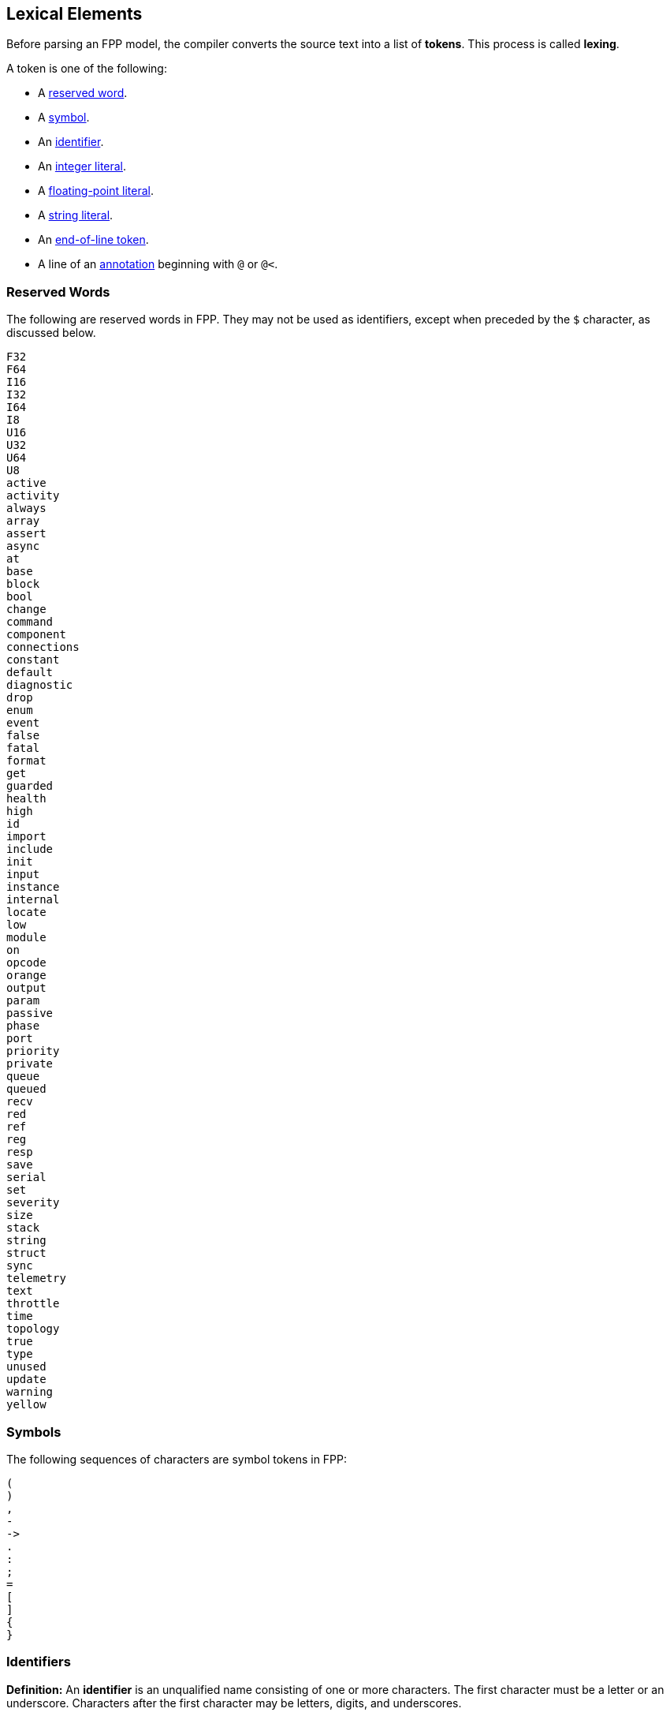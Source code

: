 == Lexical Elements

Before parsing an FPP model, the compiler converts the source
text into a list of **tokens**.
This process is called **lexing**.

A token is one of the following:

* A <<Lexical-Elements_Reserved-Words,reserved word>>.

* A <<Lexical-Elements_Symbols,symbol>>.

* An <<Lexical-Elements_Identifiers,identifier>>.

* An <<Expressions_Integer-Literals,integer literal>>.

* A <<Expressions_Floating-Point-Literals,floating-point literal>>.

* A <<Expressions_String-Literals,string literal>>.

* An <<Lexical-Elements_End-of-Line-Tokens,end-of-line token>>.

* A line of an <<Comments-and-Annotations_Annotations,annotation>>
beginning with `@` or `@<`.

=== Reserved Words

The following are reserved words in FPP.
They may not be used as identifiers, except
when preceded by the `$` character, as discussed below.

[source,fpp]
----
F32
F64
I16
I32
I64
I8
U16
U32
U64
U8
active
activity
always
array
assert
async
at
base
block
bool
change
command
component
connections
constant
default
diagnostic
drop
enum
event
false
fatal
format
get
guarded
health
high
id
import
include
init
input
instance
internal
locate
low
module
on
opcode
orange
output
param
passive
phase
port
priority
private
queue
queued
recv
red
ref
reg
resp
save
serial
set
severity
size
stack
string
struct
sync
telemetry
text
throttle
time
topology
true
type
unused
update
warning
yellow
----

=== Symbols

The following sequences of characters are symbol tokens in FPP:

[source,fpp]
----
(
)
,
-
->
.
:
;
=
[
]
{
}
----

=== Identifiers

*Definition:* An *identifier* is an unqualified name
consisting of one or more characters. The first character
must be a letter or an underscore. Characters after the first character
may be letters, digits, and underscores.

For example:

* `identifier`, `identifier3`, and `__identifier3` are valid identifiers.

* `3identifier` is not a valid identifier, because it starts with a digit.

* `identifier%` is not a valid identifier, because it contains the character `%`.

*Escaped keywords:* Any identifier may be preceded by the character `$`, with 
no intervening space.
An identifier `$` _I_ has the same meaning as _I_, except that if _I_ is a
<<Lexical-Elements_Reserved-Words,reserved word>>, then _I_ is scanned
as an identifier and not as a reserved word.

For example:

* `$identifier` is a valid identifier.  It has the same meaning as `identifier`.

* `$time` is a valid identifier. It represents the character sequence `time`
treated as an identifier and not as a reserved word.

* `time` is a reserved word. It may not be used as an identifier.

=== End-of-Line Tokens

An *end-of-line token* is a sequence of one or more *newlines*.
A newline is the NL character (ASCII code 0x0A), optionally preceded by a CR 
character (ASCII code 0x0D). End-of-line tokens separate the elements of 
<<Element-Sequences,element sequences>>.

=== Comments

<<Comments-and-Annotations_Comments,Comments>> are ignored during lexing.

=== Whitespace and Non-Printable Characters

Apart from <<Lexical-Elements_End-of-Line-Tokens,end-of-line tokens>>, the 
lexer treats whitespace as follows:

* Space characters are ignored, except to separate tokens.

* No other whitespace or non-printable characters are allowed
outside of a string, comment, or annotation.
In particular, the tab character may not appear
in an FPP model outside of a string, comment, or annotation.

=== Explicit Line Continuations

The character `\`, when appearing before a 
<<Lexical-Elements_End-of-Line-Tokens,newline>>, 
suppresses the newline.
Both the `\` and the following newline are ignored, and no
<<Lexical-Elements_End-of-Line-Tokens,end-of-line token>>, 
is created.
For example, this

[source,fpp]
----
constant a \
  = 1
----
is equivalent to this:

[source,fpp]
----
constant a = 1
----

Note that `\` is required in this case.
For example, the following is not syntactically correct:

[source,fpp]
----
constant a # Error
  = 1
----

The newline indicates the end of an element sequence, but
`constant a` is not a valid element sequence.

=== Automatic Suppression of Newlines

The following symbols consume sequences of newlines that
follow them, without creating an
<<Lexical-Elements_End-of-Line-Tokens,end-of-line token>>:

[source,fpp]
----
(
*
+
,
-
->
/
:
;
=
[
{
----

For example, the following code is legal:

[source,fpp]
----
module M {
  constant a = 0
}
----

It is equivalent to this code:

[source,fpp]
----
module M { constant a = 0 }
----

The newline after the `{` symbol is consumed by the symbol.
The newline after the constant definition is consumed
by the element sequence member.

The following code is also legal, because the newline is
consumed by the `=` symbol:

[source,fpp]
----
constant a =
  0
----

Similarly, the following code is legal, because the newline
is consumed by the `+` symbol:

[source,fpp]
----
constant a = 1 + 
  2
----

To simplify parsing, the following symbols consume sequences of newlines that
precede them, without creating an
<<Lexical-Elements_End-of-Line-Tokens,end-of-line token>>:

[source,fpp]
----
)
]
}
----

For example, this code

[source,fpp]
----
constant a = [
  1
  2
  3
]
----

is parsed as if it were this:

[source,fpp]
----
constant a = [
  1
  2
  3 ]
----
